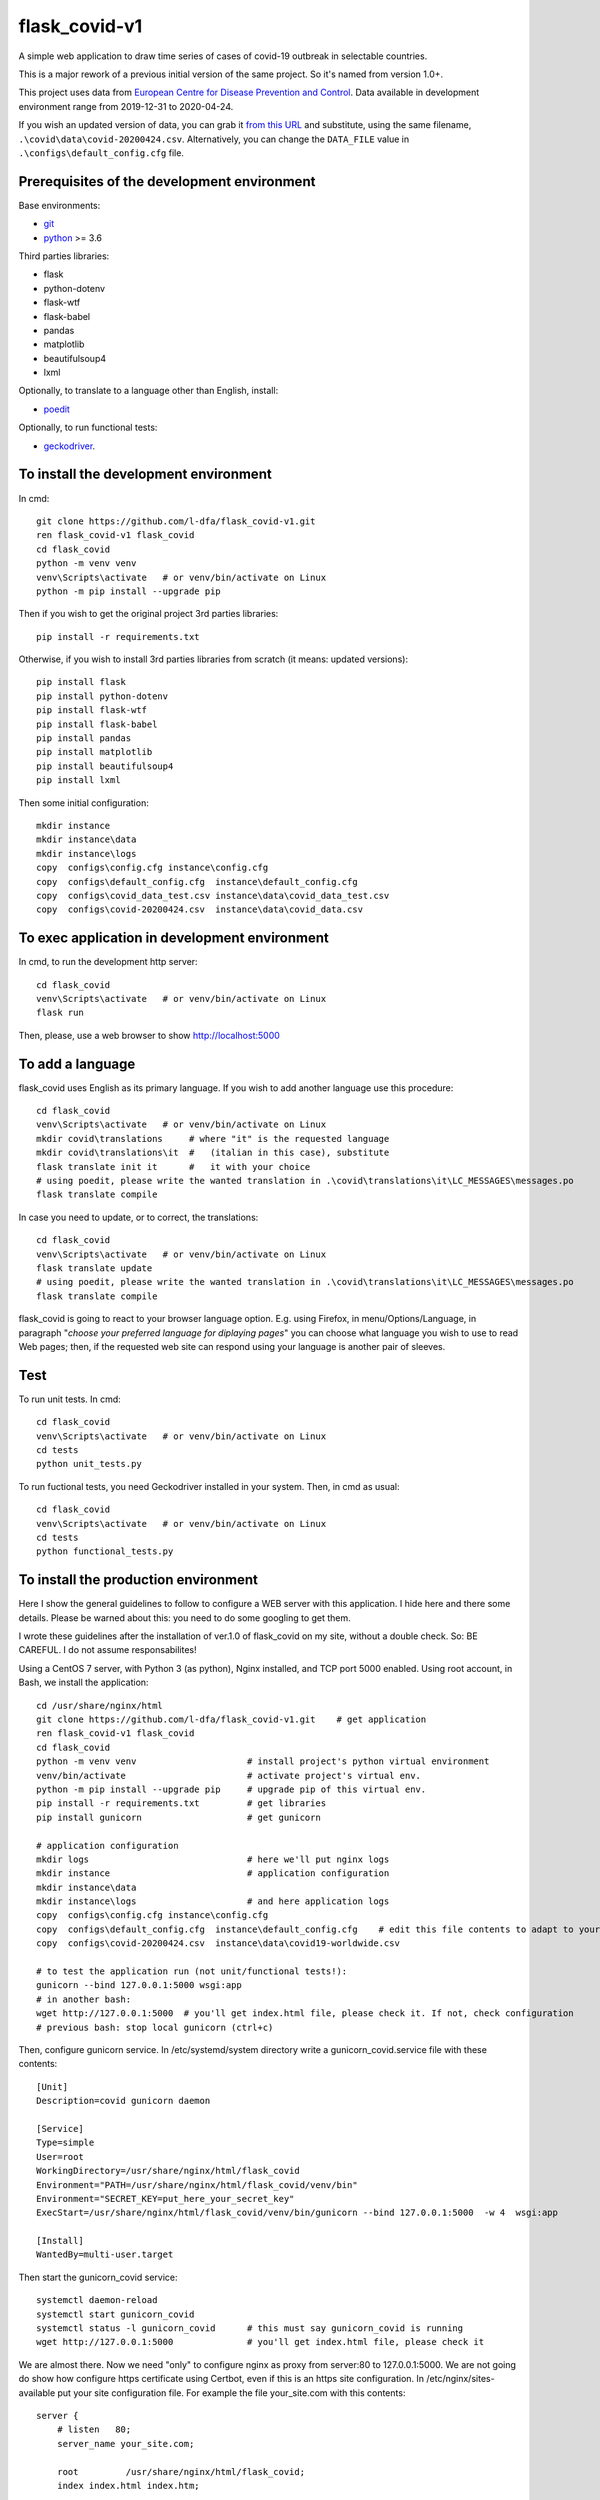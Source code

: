 flask_covid-v1
================

A simple web application to draw time series of cases of covid-19 
outbreak in selectable countries.

This is a major rework of a previous initial version of the same project.
So it's named from version 1.0+.

This project uses data from `European Centre for Disease Prevention and Control <https://www.ecdc.europa.eu/en>`_.
Data available in development environment range from 2019-12-31 to 2020-04-24.

If you wish an updated version of data, you can grab it 
`from this URL <https://opendata.ecdc.europa.eu/covid19/casedistribution/csv>`_
and substitute, using the same filename, ``.\covid\data\covid-20200424.csv``.
Alternatively, you can change the ``DATA_FILE`` value in ``.\configs\default_config.cfg`` file.

Prerequisites of the development environment
---------------------------------------------

Base environments:

* `git <https://git-scm.com/downloads>`_
* `python <https://www.python.org/downloads/>`_ >= 3.6

Third parties libraries:

* flask
* python-dotenv
* flask-wtf
* flask-babel
* pandas
* matplotlib
* beautifulsoup4
* lxml

Optionally, to translate to a language other than English, install:

* `poedit <https://poedit.net/download>`_

Optionally, to run functional tests:

* `geckodriver <https://github.com/mozilla/geckodriver/releases>`_.


To install the development environment
----------------------------------------

In cmd::

  git clone https://github.com/l-dfa/flask_covid-v1.git
  ren flask_covid-v1 flask_covid
  cd flask_covid
  python -m venv venv
  venv\Scripts\activate   # or venv/bin/activate on Linux
  python -m pip install --upgrade pip
  
Then if you wish to get the original project 3rd parties libraries::

  pip install -r requirements.txt
  
Otherwise, if you wish to install 3rd parties libraries from scratch
(it means: updated versions)::

  pip install flask
  pip install python-dotenv
  pip install flask-wtf
  pip install flask-babel
  pip install pandas
  pip install matplotlib
  pip install beautifulsoup4
  pip install lxml
  
Then some initial configuration::

  mkdir instance
  mkdir instance\data
  mkdir instance\logs
  copy  configs\config.cfg instance\config.cfg
  copy  configs\default_config.cfg  instance\default_config.cfg
  copy  configs\covid_data_test.csv instance\data\covid_data_test.csv
  copy  configs\covid-20200424.csv  instance\data\covid_data.csv
  
  
To exec application in development environment
-------------------------------------------------

In cmd, to run the development http server::

  cd flask_covid
  venv\Scripts\activate   # or venv/bin/activate on Linux
  flask run
  
Then, please, use a web browser to show http://localhost:5000


To add a language
------------------

flask_covid uses English as its primary language. If you wish to add another
language use this procedure::

  cd flask_covid
  venv\Scripts\activate   # or venv/bin/activate on Linux
  mkdir covid\translations     # where "it" is the requested language
  mkdir covid\translations\it  #   (italian in this case), substitute
  flask translate init it      #   it with your choice    
  # using poedit, please write the wanted translation in .\covid\translations\it\LC_MESSAGES\messages.po
  flask translate compile
                                  
In case you need to update, or to correct, the translations::

  cd flask_covid
  venv\Scripts\activate   # or venv/bin/activate on Linux
  flask translate update
  # using poedit, please write the wanted translation in .\covid\translations\it\LC_MESSAGES\messages.po
  flask translate compile
  
flask_covid is going to react to your browser language option. E.g.
using Firefox, in menu/Options/Language, in paragraph "*choose your
preferred language for diplaying pages*" you can choose what language
you wish to use to read Web pages; then, if the requested web site can
respond using your language is another pair of sleeves.


Test
--------------------

To run unit tests. In cmd::

  cd flask_covid
  venv\Scripts\activate   # or venv/bin/activate on Linux
  cd tests
  python unit_tests.py

To run fuctional tests, you need Geckodriver installed in your system. Then,
in cmd as usual::

  cd flask_covid
  venv\Scripts\activate   # or venv/bin/activate on Linux
  cd tests
  python functional_tests.py
  
To install the production environment
----------------------------------------

Here I show the general guidelines to follow to configure a
WEB server with this application. I hide here and there some details. Please
be warned about this: you need to do some googling to get them.

I wrote these guidelines after the installation of ver.1.0
of flask_covid on my site, without a double check. So: BE CAREFUL. I do
not assume responsabilites!

Using a CentOS 7 server, with Python 3 (as python), Nginx installed, and
TCP port 5000 enabled.
Using root account, in Bash, we install the application::

  cd /usr/share/nginx/html
  git clone https://github.com/l-dfa/flask_covid-v1.git    # get application
  ren flask_covid-v1 flask_covid
  cd flask_covid
  python -m venv venv                     # install project's python virtual environment
  venv/bin/activate                       # activate project's virtual env.
  python -m pip install --upgrade pip     # upgrade pip of this virtual env.
  pip install -r requirements.txt         # get libraries
  pip install gunicorn                    # get gunicorn
  
  # application configuration
  mkdir logs                              # here we'll put nginx logs
  mkdir instance                          # application configuration
  mkdir instance\data
  mkdir instance\logs                     # and here application logs
  copy  configs\config.cfg instance\config.cfg
  copy  configs\default_config.cfg  instance\default_config.cfg    # edit this file contents to adapt to your needs
  copy  configs\covid-20200424.csv  instance\data\covid19-worldwide.csv
  
  # to test the application run (not unit/functional tests!):
  gunicorn --bind 127.0.0.1:5000 wsgi:app
  # in another bash:
  wget http://127.0.0.1:5000  # you'll get index.html file, please check it. If not, check configuration
  # previous bash: stop local gunicorn (ctrl+c)
  
Then, configure gunicorn service. In /etc/systemd/system directory
write a gunicorn_covid.service file with these contents::

  [Unit]
  Description=covid gunicorn daemon
  
  [Service]
  Type=simple
  User=root
  WorkingDirectory=/usr/share/nginx/html/flask_covid
  Environment="PATH=/usr/share/nginx/html/flask_covid/venv/bin"
  Environment="SECRET_KEY=put_here_your_secret_key"
  ExecStart=/usr/share/nginx/html/flask_covid/venv/bin/gunicorn --bind 127.0.0.1:5000  -w 4  wsgi:app
  
  [Install]
  WantedBy=multi-user.target

Then start the gunicorn_covid service::

  systemctl daemon-reload
  systemctl start gunicorn_covid
  systemctl status -l gunicorn_covid      # this must say gunicorn_covid is running
  wget http://127.0.0.1:5000              # you'll get index.html file, please check it

We are almost there. Now we need "only" to configure nginx as proxy from 
server:80 to 127.0.0.1:5000. We are not going do show how configure https certificate
using Certbot, even if this is an https site configuration.
In /etc/nginx/sites-available put your site configuration file. For example
the file your_site.com with this contents::

  server {
      # listen   80;
      server_name your_site.com;
  
      root         /usr/share/nginx/html/flask_covid;
      index index.html index.htm;
  
      access_log /usr/share/nginx/html/flask_covid/logs/access.log;
      error_log  /usr/share/nginx/html/flask_covid/logs/error.log warn;
  
  
      location /the_indicated_google_file.html {
          alias /usr/share/nginx/html/flask_covid/covid/static/the_indicated_google_file.html;
      }
  
      location / {
          proxy_pass       http://127.0.0.1:5000/;      # THIS is the key point: redirect from port 80 to localhost:5000
          proxy_redirect   off;
  
          proxy_set_header Host $http_host;
          proxy_set_header X-Real-IP $remote_addr;
          proxy_set_header X-Forwarded-For $proxy_add_x_forwarded_for;
          proxy_set_header X-Forwarded-Proto $scheme;
          
      }
  
   # managed by Certbot
  
      listen 443 ssl; # managed by Certbot
      ssl_certificate /etc/letsencrypt/live/covid.defalcoalfano.it/fullchain.pem; # managed by Certbot
      ssl_certificate_key /etc/letsencrypt/live/covid.defalcoalfano.it/privkey.pem; # managed by Certbot
      include /etc/letsencrypt/options-ssl-nginx.conf; # managed by Certbot
      ssl_dhparam /etc/letsencrypt/ssl-dhparams.pem; # managed by Certbot
  
  }
  
  server {
      if ($host = your_site.com) {
          return 301 https://$host$request_uri;
      } # managed by Certbot
  
      listen 80;
      server_name your_site.com;
      return 301 https://$host$request_uri;
      #return 404; # managed by Certbot
  }
  
Now we enable the site linking it from the enabled sites directory and
restarting nginx::


  ln -s /etc/nginx/sites-available/your_site.com /etc/nginx/sites-enabled/
  nginx -t                                                # check configuration syntax errors
  systemctl restart nginx                                 # nginx restart
  wget https://your_site.com                              # for sure you'll get index.html, isn't it?
  


License
----------

`CC BY-SA 4.0 <https://creativecommons.org/licenses/by-sa/4.0/>`_

